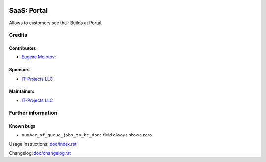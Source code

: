 .. image:: https://img.shields.io/badge/license-AGPL--3-blue.png
   :target: https://www.gnu.org/licenses/agpl
   :alt: License: AGPL-3

==============
 SaaS: Portal
==============

Allows to customers see their Builds at Portal.

Credits
=======

Contributors
------------

* `Eugene Molotov <https://github.com/em230418>`__:

Sponsors
--------

* `IT-Projects LLC <https://it-projects.info>`__

Maintainers
-----------

* `IT-Projects LLC <https://it-projects.info>`__

Further information
===================

Known bugs
----------

* ``number_of_queue_jobs_to_be_done`` field always shows zero

Usage instructions: `<doc/index.rst>`_

Changelog: `<doc/changelog.rst>`_
